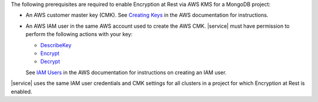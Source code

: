 The following prerequisites are required to enable Encryption at Rest
via AWS KMS for a MongoDB project:

* An AWS customer master key (CMK). See `Creating Keys <https://docs.aws.amazon.com/kms/latest/developerguide/create-keys.html>`_
  in the AWS documentation for instructions.

* An AWS IAM user in the same AWS account used to create the AWS CMK.
  |service| must have permission to perform the following actions with
  your key:

  - `DescribeKey <https://docs.aws.amazon.com/kms/latest/APIReference/API_DescribeKey.html>`_

  - `Encrypt <https://docs.aws.amazon.com/kms/latest/APIReference/API_Encrypt.html>`_

  - `Decrypt <https://docs.aws.amazon.com/kms/latest/APIReference/API_Decrypt.html>`_ 

  See `IAM Users <https://docs.aws.amazon.com/IAM/latest/UserGuide/id_users.html>`_
  in the AWS documentation for instructions on creating an IAM user.

|service| uses the same IAM user credentials and CMK settings for all 
clusters in a project for which Encryption at Rest is enabled.